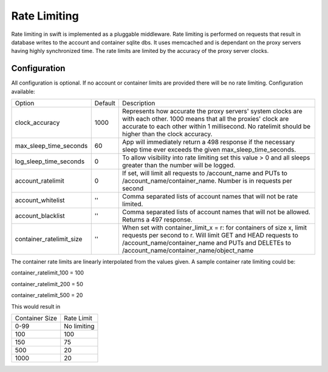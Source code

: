 =============
Rate Limiting
=============

Rate limiting in swift is implemented as a pluggable middleware.  Rate
limiting is performed on requests that result in database writes to the
account and container sqlite dbs.  It uses memcached and is dependant on
the proxy servers having highly synchronized time.  The rate limits are
limited by the accuracy of the proxy server clocks.

--------------
Configuration
--------------

All configuration is optional.  If no account or container limits are provided
there will be no rate limiting.  Configuration available:

======================== =========  ===========================================
Option                   Default     Description
------------------------ ---------  -------------------------------------------
clock_accuracy           1000       Represents how accurate the proxy servers'
                                    system clocks are with each other. 1000
                                    means that all the proxies' clock are
                                    accurate to each other within 1
                                    millisecond.  No ratelimit should be
                                    higher than the clock accuracy.
max_sleep_time_seconds   60         App will immediately return a 498 response
                                    if the necessary sleep time ever exceeds
                                    the given max_sleep_time_seconds.
log_sleep_time_seconds   0          To allow visibility into rate limiting set
                                    this value > 0 and all sleeps greater than
                                    the number will be logged.
account_ratelimit        0          If set, will limit all requests to
                                    /account_name and PUTs to
                                    /account_name/container_name. Number is in
                                    requests per second
account_whitelist        ''         Comma separated lists of account names that
                                    will not be rate limited.
account_blacklist        ''         Comma separated lists of account names that
                                    will not be allowed. Returns a 497 response.
container_ratelimit_size ''         When set with container_limit_x = r:
                                    for containers of size x, limit requests
                                    per second to r.  Will limit GET and HEAD
                                    requests to /account_name/container_name
				    and PUTs and DELETEs to
                                    /account_name/container_name/object_name
======================== =========  ===========================================

The container rate limits are linearly interpolated from the values given.  A
sample container rate limiting could be:

container_ratelimit_100 = 100

container_ratelimit_200 = 50

container_ratelimit_500 = 20

This would result in

================    ============
Container Size      Rate Limit
----------------    ------------
0-99                No limiting
100                 100
150                 75
500                 20
1000                20
================    ============


